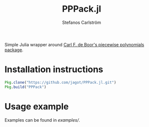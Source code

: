 #+TITLE: PPPack.jl
#+AUTHOR: Stefanos Carlström
#+EMAIL: stefanos.carlstrom@gmail.com

Simple Julia wrapper around [[http://www.netlib.org/pppack/][Carl F. de Boor's piecewise polynomials
package]].

* Installation instructions
  #+BEGIN_SRC julia
    Pkg.clone("https://github.com/jagot/PPPack.jl.git")
    Pkg.build("PPPack")
  #+END_SRC

* Usage example
  Examples can be found in [[examples/]].
